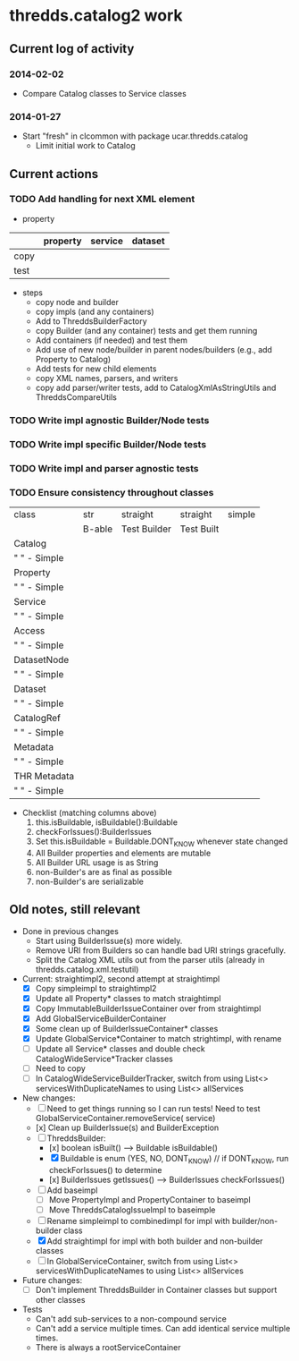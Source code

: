 * thredds.catalog2 work
** Current log of activity
*** 2014-02-02
- Compare Catalog classes to Service classes
*** 2014-01-27
- Start "fresh" in clcommon with package ucar.thredds.catalog
  - Limit initial work to Catalog
** Current actions
*** TODO Add handling for next XML element
- property
|      | property | service | dataset |
|------+----------+---------+---------|
| copy |          |         |         |
| test |          |         |         | 

- steps
  - copy node and builder
  - copy impls (and any containers)
  - Add to ThreddsBuilderFactory
  - copy Builder (and any container) tests and get them running
  - Add containers (if needed) and test them
  - Add use of new node/builder in parent nodes/builders (e.g., add Property to Catalog)
  - Add tests for new child elements
  - copy XML names, parsers, and writers
  - copy add parser/writer tests, add to CatalogXmlAsStringUtils and ThreddsCompareUtils
*** TODO Write impl agnostic Builder/Node tests
*** TODO Write impl specific Builder/Node tests
*** TODO Write impl and parser agnostic tests
*** TODO Ensure consistency throughout classes
| class          | str    | straight     | straight   | simple |
|                | B-able | Test Builder | Test Built |        |
|----------------+--------+--------------+------------+--------|
| Catalog        |        |              |            |        |
| "   " - Simple |        |              |            |        |
| Property       |        |              |            |        |
| "   " - Simple |        |              |            |        |
| Service        |        |              |            |        |
| "   " - Simple |        |              |            |        |
| Access         |        |              |            |        |
| "   " - Simple |        |              |            |        |
| DatasetNode    |        |              |            |        |
| "   " - Simple |        |              |            |        |
| Dataset        |        |              |            |        |
| "   " - Simple |        |              |            |        |
| CatalogRef     |        |              |            |        |
| "   " - Simple |        |              |            |        |
| Metadata       |        |              |            |        |
| "   " - Simple |        |              |            |        |
| THR Metadata   |        |              |            |        |
| "   " - Simple |        |              |            |        |
|----------------+--------+--------------+------------+--------|

- Checklist (matching columns above)
  1) this.isBuildable, isBuildable():Buildable
  2) checkForIssues():BuilderIssues
  3) Set this.isBuildable = Buildable.DONT_KNOW whenever state
     changed
  4) All Builder properties and elements are mutable
  5) All Builder URL usage is as String
  6) non-Builder's are as final as possible
  7) non-Builder's are serializable

** Old notes, still relevant
- Done in previous changes
  - Start using BuilderIssue(s) more widely.
  - Remove URI from Builders so can handle bad URI strings gracefully.
  - Split the Catalog XML utils out from the parser utils (already in thredds.catalog.xml.testutil)
- Current: straightimpl2, second attempt at straightimpl
  - [X] Copy simpleimpl to straightimpl2
  - [X] Update all Property* classes to match straightimpl
  - [X] Copy ImmutableBuilderIssueContainer over from straightimpl
  - [X] Add GlobalServiceBuilderContainer
  - [X] Some clean up of BuilderIssueContainer* classes
  - [X] Update GlobalService*Container to match strightimpl, with rename
  - [ ] Update all Service* classes and double check CatalogWideService*Tracker classes
  - [ ] Need to copy
  - [ ] In CatalogWideServiceBuilderTracker, switch from using List<> servicesWithDuplicateNames to using List<> allServices
- New changes:
  - [ ] Need to get things running so I can run tests! Need to test GlobalServiceContainer.removeService( service)
  - [x] Clean up BuilderIssue(s) and BuilderException
  - [ ] ThreddsBuilder:
    - [x] boolean isBuilt() ---> Buildable isBuildable()
    - [X] Buildable is enum (YES, NO, DONT_KNOW) // if DONT_KNOW, run checkForIssues() to determine
    - [x] BuilderIssues getIssues() --> BuilderIssues checkForIssues()
  - [ ] Add baseimpl
    - [ ] Move PropertyImpl and PropertyContainer to baseimpl
    - [ ] Move ThreddsCatalogIssueImpl to baseimple
  - [ ] Rename simpleimpl to combinedimpl for impl with builder/non-builder class
  - [X] Add straightimpl for impl with both builder and non-builder classes
  - [ ] In GlobalServiceContainer, switch from using List<> servicesWithDuplicateNames to using List<> allServices
- Future changes:
  - [ ] Don't implement ThreddsBuilder in Container classes but support other classes
- Tests
  - Can't add sub-services to a non-compound service
  - Can't add a service multiple times. Can add identical service multiple times.
  - There is always a rootServiceContainer
